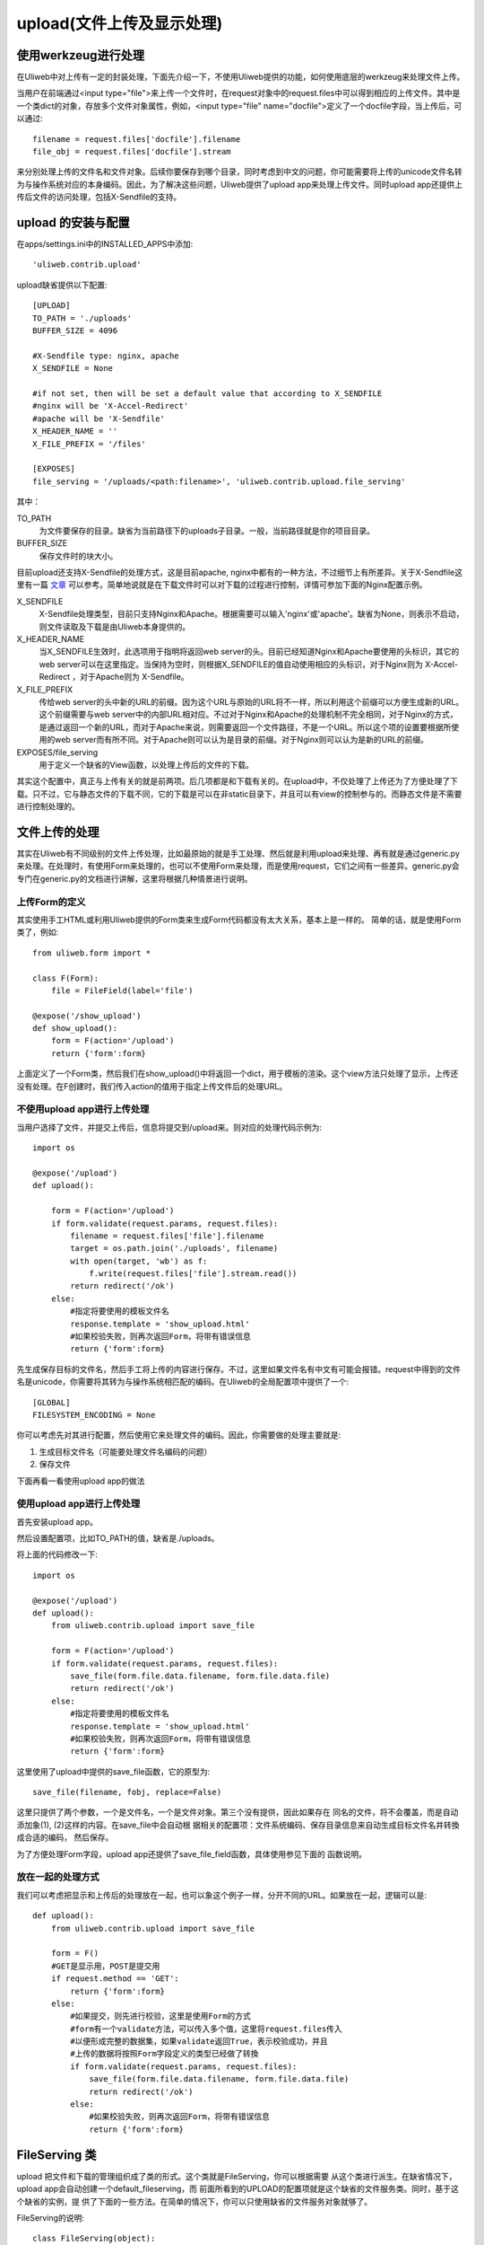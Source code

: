 ============================
upload(文件上传及显示处理)
============================

使用werkzeug进行处理
-------------------------

在Uliweb中对上传有一定的封装处理，下面先介绍一下，不使用Uliweb提供的功能，如何\
使用底层的werkzeug来处理文件上传。

当用户在前端通过<input type="file">来上传一个文件时，在request对象中的request.files\
中可以得到相应的上传文件。其中是一个类dict的对象，存放多个文件对象属性，例如，\
<input type="file" name="docfile">定义了一个docfile字段，当上传后，可以通过::

    filename = request.files['docfile'].filename
    file_obj = request.files['docfile'].stream
    
来分别处理上传的文件名和文件对象。后续你要保存到哪个目录，同时考虑到中文的问题，\
你可能需要将上传的unicode文件名转为与操作系统对应的本身编码。因此，为了解决这些\
问题，Uliweb提供了upload app来处理上传文件。同时upload app还提供上传后文件的访\
问处理，包括X-Sendfile的支持。

upload 的安装与配置
-----------------------

在apps/settings.ini中的INSTALLED_APPS中添加::

    'uliweb.contrib.upload'
    
upload缺省提供以下配置::

    [UPLOAD]
    TO_PATH = './uploads'
    BUFFER_SIZE = 4096
    
    #X-Sendfile type: nginx, apache
    X_SENDFILE = None
    
    #if not set, then will be set a default value that according to X_SENDFILE 
    #nginx will be 'X-Accel-Redirect'
    #apache will be 'X-Sendfile'
    X_HEADER_NAME = ''
    X_FILE_PREFIX = '/files'
    
    [EXPOSES]
    file_serving = '/uploads/<path:filename>', 'uliweb.contrib.upload.file_serving'
    
其中：

TO_PATH
    为文件要保存的目录。缺省为当前路径下的uploads子目录。一般，当前路径就是你的\
    项目目录。
BUFFER_SIZE
    保存文件时的块大小。

目前upload还支持X-Sendfile的处理方式，这是目前apache, nginx中都有的一种方法，不\
过细节上有所差异。关于X-Sendfile这里有一篇 `文章 <http://www.kuigg.com/xiazai-kongzhi>`_ \
可以参考。简单地说就是在下载文件时可以对下载的过程进行控制，详情可参加下面的Nginx\
配置示例。

X_SENDFILE
    X-Sendfile处理类型，目前只支持Nginx和Apache。根据需要可以输入'nginx'或'apache'。\
    缺省为None，则表示不启动，则文件读取及下载是由Uliweb本身提供的。
X_HEADER_NAME
    当X_SENDFILE生效时，此选项用于指明将返回web server的头。目前已经知道Nginx和\
    Apache要使用的头标识，其它的web server可以在这里指定。当保持为空时，则根据\
    X_SENDFILE的值自动使用相应的头标识，对于Nginx则为 X-Accel-Redirect ，对于Apache\
    则为 X-Sendfile。
X_FILE_PREFIX
    传给web server的头中新的URL的前缀。因为这个URL与原始的URL将不一样，所以利用\
    这个前缀可以方便生成新的URL。这个前缀需要与web server中的内部URL相对应。不过\
    对于Nginx和Apache的处理机制不完全相同，对于Nginx的方式，是通过返回一个新的URL，\
    而对于Apache来说，则需要返回一个文件路径，不是一个URL。所以这个项的设置要根\
    据所使用的web server而有所不同。对于Apache则可以认为是目录的前缀。对于Nginx\
    则可以认为是新的URL的前缀。
    
EXPOSES/file_serving
    用于定义一个缺省的View函数，以处理上传后的文件的下载。
    
其实这个配置中，真正与上传有关的就是前两项。后几项都是和下载有关的。在upload中，\
不仅处理了上传还为了方便处理了下载。只不过，它与静态文件的下载不同，它的下载是\
可以在非static目录下，并且可以有view的控制参与的。而静态文件是不需要进行控制处理的。

文件上传的处理
------------------

其实在Uliweb有不同级别的文件上传处理，比如最原始的就是手工处理、然后就是利用upload\
来处理、再有就是通过generic.py来处理。在处理时，有使用Form来处理的，也可以不使用\
Form来处理，而是使用request，它们之间有一些差异。generic.py会专门在generic.py的\
文档进行讲解，这里将根据几种情景进行说明。

上传Form的定义
~~~~~~~~~~~~~~~~~~~

其实使用手工HTML或利用Uliweb提供的Form类来生成Form代码都没有太大关系，基本上是一样的。
简单的话，就是使用Form类了，例如::

    from uliweb.form import *

    class F(Form):
        file = FileField(label='file')

    @expose('/show_upload')
    def show_upload():
        form = F(action='/upload')
        return {'form':form}
        
上面定义了一个Form类，然后我们在show_upload()中将返回一个dict，用于模板的渲染。\
这个view方法只处理了显示，上传还没有处理。在F创建时，我们传入action的值用于指定\
上传文件后的处理URL。

不使用upload app进行上传处理
~~~~~~~~~~~~~~~~~~~~~~~~~~~~~~~~

当用户选择了文件，并提交上传后，信息将提交到/upload来。则对应的处理代码示例为::

    import os
    
    @expose('/upload')
    def upload():
        
        form = F(action='/upload')
        if form.validate(request.params, request.files):
            filename = request.files['file'].filename
            target = os.path.join('./uploads', filename)
            with open(target, 'wb') as f:
                f.write(request.files['file'].stream.read())
            return redirect('/ok')
        else:
            #指定将要使用的模板文件名
            response.template = 'show_upload.html'
            #如果校验失败，则再次返回Form，将带有错误信息  
            return {'form':form}

先生成保存目标的文件名，然后手工将上传的内容进行保存。不过，这里如果文件名有中\
文有可能会报错。request中得到的文件名是unicode，你需要将其转为与操作系统相匹配\
的编码。在Uliweb的全局配置项中提供了一个::

    [GLOBAL]
    FILESYSTEM_ENCODING = None
    
你可以考虑先对其进行配置，然后使用它来处理文件的编码。因此，你需要做的处理主要\
就是:

#. 生成目标文件名（可能要处理文件名编码的问题）
#. 保存文件

下面再看一看使用upload app的做法

使用upload app进行上传处理
~~~~~~~~~~~~~~~~~~~~~~~~~~~~~~~~~

首先安装upload app。

然后设置配置项，比如TO_PATH的值，缺省是./uploads。

将上面的代码修改一下::

    import os
    
    @expose('/upload')
    def upload():
        from uliweb.contrib.upload import save_file
        
        form = F(action='/upload')
        if form.validate(request.params, request.files):
            save_file(form.file.data.filename, form.file.data.file)
            return redirect('/ok')
        else:
            #指定将要使用的模板文件名
            response.template = 'show_upload.html'
            #如果校验失败，则再次返回Form，将带有错误信息  
            return {'form':form}
    
这里使用了upload中提供的save_file函数，它的原型为::

    save_file(filename, fobj, replace=False)
    
这里只提供了两个参数，一个是文件名，一个是文件对象。第三个没有提供，因此如果存在
同名的文件，将不会覆盖，而是自动添加象(1), (2)这样的内容。在save_file中会自动根
据相关的配置项：文件系统编码、保存目录信息来自动生成目标文件名并转換成合适的编码，
然后保存。

为了方便处理Form字段，upload app还提供了save_file_field函数，具体使用参见下面的
函数说明。

放在一起的处理方式
~~~~~~~~~~~~~~~~~~~~~~~

我们可以考虑把显示和上传后的处理放在一起，也可以象这个例子一样，分开不同的URL。\
如果放在一起，逻辑可以是::

    def upload():
        from uliweb.contrib.upload import save_file

        form = F()
        #GET是显示用，POST是提交用
        if request.method == 'GET':
            return {'form':form}
        else:
            #如果提交，则先进行校验，这里是使用Form的方式
            #form有一个validate方法，可以传入多个值，这里将request.files传入
            #以便形成完整的数据集，如果validate返回True，表示校验成功，并且
            #上传的数据将按照Form字段定义的类型已经做了转換
            if form.validate(request.params, request.files):
                save_file(form.file.data.filename, form.file.data.file)
                return redirect('/ok')
            else:
                #如果校验失败，则再次返回Form，将带有错误信息  
                return {'form':form}
                
FileServing 类
------------------

upload 把文件和下载的管理组织成了类的形式。这个类就是FileServing，你可以根据需要
从这个类进行派生。在缺省情况下，upload app会自动创建一个default_fileserving，而
前面所看到的UPLOAD的配置项就是这个缺省的文件服务类。同时，基于这个缺省的实例，提
供了下面的一些方法。在简单的情况下，你可以只使用缺省的文件服务对象就够了。

FileServing的说明::

    class FileServing(object):
        options = {
            'x_sendfile' : ('UPLOAD/X_SENDFILE', None),
            'x_header_name': ('UPLOAD/X_HEADER_NAME', ''),
            'x_file_prefix': ('UPLOAD/X_FILE_PREFIX', '/files'),
            'to_path': ('UPLOAD/TO_PATH', './uploads'),
            'buffer_size': ('UPLOAD/BUFFER_SIZE', 4096),
        }
        
        #每个FileServing类有相应的settings配置项。因此FileServing的所有方法
        #都是根据这些配置项计算来的
        
        def get_filename(self, filename, filesystem=False)
            """
            用于获得一个文件的实际路径。它是根据to_path计算得到的。如果
            filesystem为True，则会将生成的文件名按settings中配置的文件
            系统编码来进行转換。
            """
            
        def download(self, filename, action=None, x_filename='', real_filename='')
            """
            提供下载处理，支持X-Sendfile的处理。action取值为'download'或
            'inline'，它们分别对应不同的应答头:
            
            download
                Content-Disposition:attachment; filename=<filename>
            inline
                Content-Disposition:inline; filename=<filename>
                
            如果action为None，则不显示上面的头信息。
            
            在这里，我们看到有三个文件名，都有什么用？
            
            filename一般是从数据库中取出来的文件名，比如我们将文件名保存到
            FileProperty中，当取出来时是Unicode格式的，并且是相对于上传路径
            的相对路径，所以我们要进行转換。
            
            如果不考虑X-Sendfile的情况，一般我们只提供filename就足够了，因
            为可以自动根据to_path来计算出实际文件路径。不过当文件名并不存在
            于to_path所指定的目录下时，我们还可以提供real_filename参数来指
            明文件实际的路径。
            
            对于使用了X-Sendfile的情况，又复杂了一些。我们可能还需要指出
            x_filename参数，比如在nginx下，它用来指明X-Accel-Redirect中的
            文件名，而这个文件路径是一个URL，提供Nginx可以找到真正的文件。
            所以x_sendfile其实是一个中间路径。
            
            所以x_sendfile和real_filename其实不会同时使用。在更底层的filedown
            函数中会进行确实的处理。对于用户来说，如果想实现根据配置不同，
            使用不同的下载方式，则么这些参数最好都提供。
            """

        def save_file(self, filename, fobj, replace=False)
            """
            将文件保存在to_path路径下。
            """
            
        def save_file_field(self, field, replace=False, filename=None)
            """
            根据文件字段来保存。路径处理同save_file
            """
            
        def save_image_field(self, field, resize_to=None, replace=False, filename=None)
            """
            根据图片字段来保存。路径处理同save_file
            """
            
        def delete_filename(self, filename)
            """
            删除保存在to_path下的文件。
            """
            
        def get_url(self, filename)
            """
            获取filename对应的URL。
            """
            
upload app提供方法说明
----------------------------

以下方法都是基于缺省的default_fileserving对象来处理的。

get_filename(filename, filesystem=False)
    用于获得目标文件，即将TO_PATH与filename进行连接。同时，如果给出filesystem为
    True，则将文件名转为文件系统的编码。否则返回的将是unicode。

save_file(filename, fobj, replace=False)
    用于保存一个文件。需要传入文件名和文件对象，这些都可以从request或form字段中
    获得。如果replace设置为True，则表示当存在同名文件时自动覆盖，否则将自动添加
    (1), (2)等内容，以保证文件不重名。save_file会把文件保存到指定的目录下，并根
    据配置项进行相应的文件名编码的转換。

save_file_field(field, replace=False, filename=None)
    用于处理Form中的FileField字段。将自动从FileField中获得对应的文件名和文件对象。
    也可以将文件保存为filename参数指定的文件名。

save_image_field(field, resize_to=None, replace=False, filename=None)
    和save_file_field类似，是用来处理ImageField(图像字段)的。不过，如果你设置了
    resize_to参数的话，它还可以自动对图像进行缩放处理。

delete_filename(filename)
    删除上传目录下的某个文件。
    
get_url(filename)
    获得上传目录下某个文件的URL，以便可以让浏览器进行访问。具体的文件返回是由
    file_serving来处理的。
    
.. note::
    如果上面的文件名使用的是相对路径，则会根据当前的FileServing对象来决定使用
    什么配置信息，比如文件保存的路径。但是如果使用绝对路径，则将使用绝对路径进
    行处理。
                
X-Sendfile Nginx配置说明
-------------------------------

简单的处理流程可以表示为:

.. image:: _static/upload_01.png

以上的处理可以理解为：

#. 用户请求的url在后台经过处理后，由后台处理添加一个内部的头信息，头信息带有一个\
   新的URL，并且返回内容为空，因此真正的内容将由Nginx完成，所以只要添加相应的头\
   信息即可。同时你也可能会返回其它的头信息，如: `'Content-Disposition'`, `'Content-Type'` 等。
#. Nginx在发现 `'X-Accel-Redirect'` 头之后会自动删除，并且根据URL的信息去对应的\
   目录下查找相应的文件，然后返回。
#. 因此用户看到的文件路径有可能和真正存放文件的路径不同。并且，允许后台处理根据\
   需要来决定返回 `'X-Accel-Redirect'` 还是其它的信息，从而可以控制是否真正进行\
   文件下载。一方面可以进行下载控制，另一方面可以对后台文件进行保护。

Nginx的配置如下::

    location /files {
        internal;
        alias /path/to/files;
    }
    
在Nginx的conf文件中添加上面的内容，需要根据需要进行修改。其中:

\/files
    为你将在后台处理中要重新生成的URL的前缀。

internal
    表示内部使用，用户将无法直接通过URL来访问这个路径。

alias
    指明/files后对应的文件信息存放的路径。这里还可以考虑使用root，它们的区别就是:
    
        例如URL为 /files/filename，如果配置为 alias /download，则将要读取的文件\
        应该是 /download/filename，而如果配置为 root /download，则将要读取的文件\
        将是 /download/files/filename
    
启用Nginx进行文件下载处理的配置项应设置为::

    [UPLOAD]
    X_SENDFILE = 'nginx'